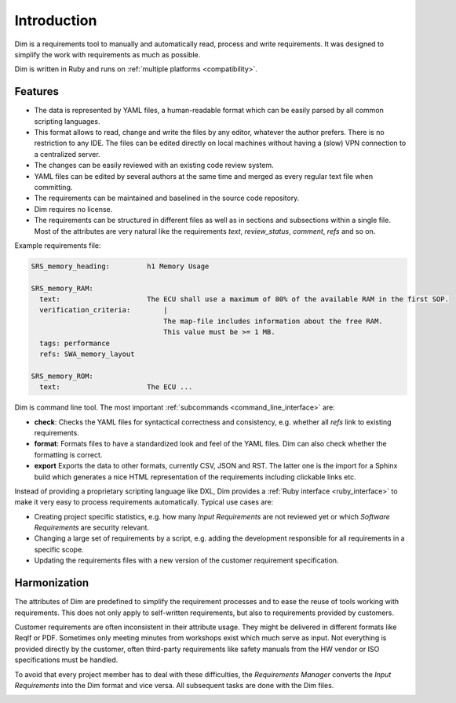 Introduction
============

Dim is a requirements tool to manually and automatically read, process and write requirements.
It was designed to simplify the work with requirements as much as possible.

Dim is written in Ruby and runs on :ref:`multiple platforms <compatibility>`.

Features
--------

- The data is represented by YAML files, a human-readable format which can be easily parsed by all
  common scripting languages.
- This format allows to read, change and write the files by any editor, whatever the author prefers.
  There is no restriction to any IDE. The files can be edited directly on local machines without
  having a (slow) VPN connection to a centralized server.
- The changes can be easily reviewed with an existing code review system.
- YAML files can be edited by several authors at the same time and merged as every regular text
  file when committing.
- The requirements can be maintained and baselined in the source code repository.
- Dim requires no license.
- The requirements can be structured in different files as well as in sections and subsections
  within a single file. Most of the attributes are very natural like the requirements `text`,
  `review_status`, `comment`, `refs` and so on.

Example requirements file:

.. code-block:: yaml

    SRS_memory_heading:         h1 Memory Usage

    SRS_memory_RAM:
      text:                     The ECU shall use a maximum of 80% of the available RAM in the first SOP.
      verification_criteria:        |
                                    The map-file includes information about the free RAM.
                                    This value must be >= 1 MB.
      tags: performance
      refs: SWA_memory_layout

    SRS_memory_ROM:
      text:                     The ECU ...


Dim is command line tool. The most important :ref:`subcommands <command_line_interface>` are:

- **check**: Checks the YAML files for syntactical correctness and consistency, e.g. whether all
  `refs` link to existing requirements.
- **format**: Formats files to have a standardized look and feel of the YAML files. Dim can also
  check whether the formatting is correct.
- **export** Exports the data to other formats, currently CSV, JSON and RST. The latter one is the
  import for a Sphinx build which generates a nice HTML representation of the requirements including
  clickable links etc.

Instead of providing a proprietary scripting language like DXL, Dim provides a
:ref:`Ruby interface <ruby_interface>` to make it very easy to process requirements automatically.
Typical use cases are:

- Creating project specific statistics, e.g. how many `Input Requirements` are not reviewed yet or
  which `Software Requirements` are security relevant.
- Changing a large set of requirements by a script, e.g. adding the development responsible for all
  requirements in a specific scope.
- Updating the requirements files with a new version of the customer requirement specification.

Harmonization
-------------

The attributes of Dim are predefined to simplify the requirement processes and to ease the reuse of
tools working with requirements. This does not only apply to self-written requirements, but also to
requirements provided by customers.

Customer requirements are often inconsistent in their attribute usage. They might be
delivered in different formats like ReqIf or PDF. Sometimes only meeting minutes from workshops
exist which much serve as input. Not everything is provided directly by the customer, often
third-party requirements like safety manuals from the HW vendor or ISO specifications must be
handled.

To avoid that every project member has to deal with these difficulties, the `Requirements Manager`
converts the `Input Requirements` into the Dim format and vice versa. All subsequent tasks are done
with the Dim files.

.. image:: ../_static/conversion.drawio.png
    :scale: 100%
    :align: center
